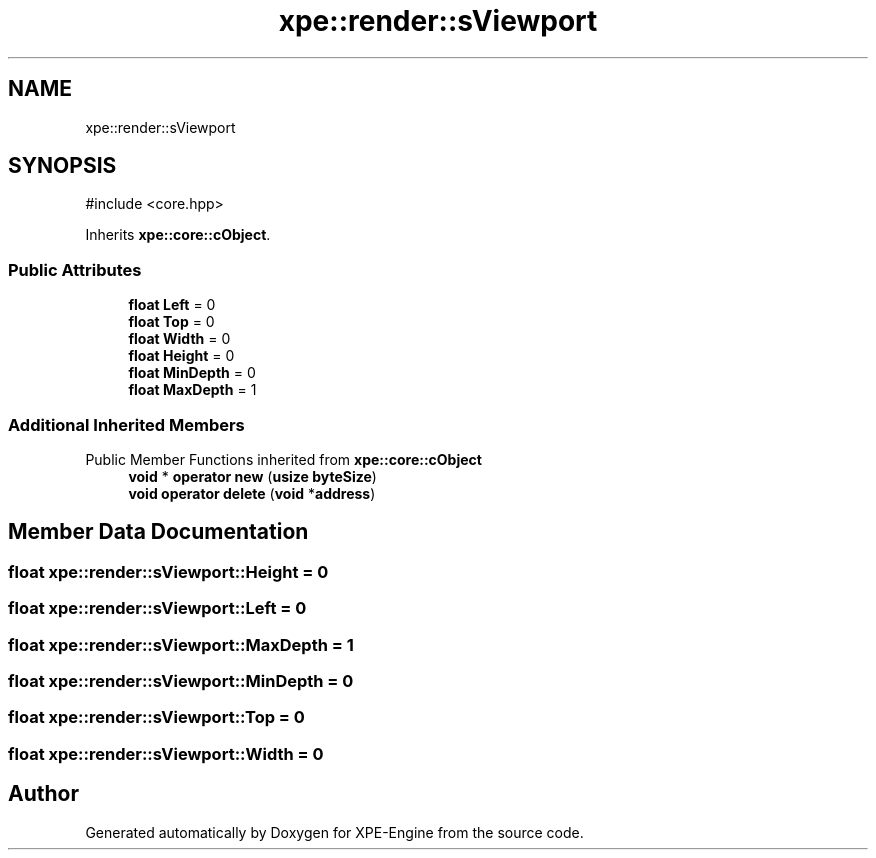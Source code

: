 .TH "xpe::render::sViewport" 3 "Version 0.1" "XPE-Engine" \" -*- nroff -*-
.ad l
.nh
.SH NAME
xpe::render::sViewport
.SH SYNOPSIS
.br
.PP
.PP
\fR#include <core\&.hpp>\fP
.PP
Inherits \fBxpe::core::cObject\fP\&.
.SS "Public Attributes"

.in +1c
.ti -1c
.RI "\fBfloat\fP \fBLeft\fP = 0"
.br
.ti -1c
.RI "\fBfloat\fP \fBTop\fP = 0"
.br
.ti -1c
.RI "\fBfloat\fP \fBWidth\fP = 0"
.br
.ti -1c
.RI "\fBfloat\fP \fBHeight\fP = 0"
.br
.ti -1c
.RI "\fBfloat\fP \fBMinDepth\fP = 0"
.br
.ti -1c
.RI "\fBfloat\fP \fBMaxDepth\fP = 1"
.br
.in -1c
.SS "Additional Inherited Members"


Public Member Functions inherited from \fBxpe::core::cObject\fP
.in +1c
.ti -1c
.RI "\fBvoid\fP * \fBoperator new\fP (\fBusize\fP \fBbyteSize\fP)"
.br
.ti -1c
.RI "\fBvoid\fP \fBoperator delete\fP (\fBvoid\fP *\fBaddress\fP)"
.br
.in -1c
.SH "Member Data Documentation"
.PP 
.SS "\fBfloat\fP xpe::render::sViewport::Height = 0"

.SS "\fBfloat\fP xpe::render::sViewport::Left = 0"

.SS "\fBfloat\fP xpe::render::sViewport::MaxDepth = 1"

.SS "\fBfloat\fP xpe::render::sViewport::MinDepth = 0"

.SS "\fBfloat\fP xpe::render::sViewport::Top = 0"

.SS "\fBfloat\fP xpe::render::sViewport::Width = 0"


.SH "Author"
.PP 
Generated automatically by Doxygen for XPE-Engine from the source code\&.
